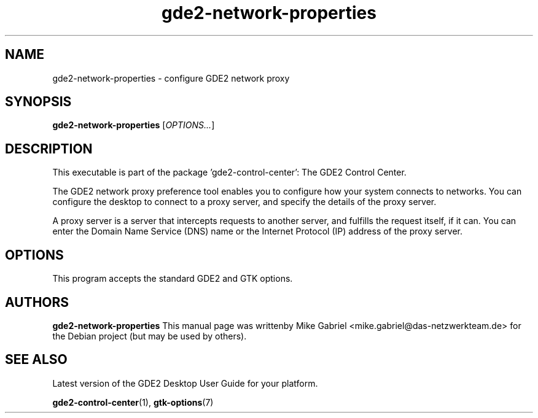.\" Copyright (C) 2014 Mike Gabriel <mike.gabriel@das-netzwerkteam.de>
.\"
.\" This is free software; you may redistribute it and/or modify
.\" it under the terms of the GNU General Public License as
.\" published by the Free Software Foundation; either version 2,
.\" or (at your option) any later version.
.\"
.\" This is distributed in the hope that it will be useful, but
.\" WITHOUT ANY WARRANTY; without even the implied warranty of
.\" MERCHANTABILITY or FITNESS FOR A PARTICULAR PURPOSE.  See the
.\" GNU General Public License for more details.
.\"
.\"You should have received a copy of the GNU General Public License along
.\"with this program; if not, write to the Free Software Foundation, Inc.,
.\"51 Franklin Street, Fifth Floor, Boston, MA 02110-1301 USA.
.TH gde2-network-properties 1 "2014\-05\-02" "GDE2"
.SH NAME
gde2-network-properties \- configure GDE2 network proxy
.SH SYNOPSIS
.B gde2-network-properties
.RI [ OPTIONS... ]
.SH DESCRIPTION
This executable is part of the package 'gde2\-control\-center': The GDE2 Control Center.
.PP
The GDE2 network proxy preference tool enables you to configure how
your system connects to networks. You can configure the desktop to
connect to a proxy server, and specify the details of the proxy server.
.PP
A proxy server is a server that intercepts requests to another server,
and fulfills the request itself, if it can. You can enter the Domain
Name Service (DNS) name or the Internet Protocol (IP) address of the
proxy server.
.SH OPTIONS
This program accepts the standard GDE2 and GTK options.
.SH AUTHORS
.B gde2-network-properties
This manual page was writtenby Mike Gabriel <mike.gabriel@das-netzwerkteam.de>
for the Debian project (but may be used by others).
.SH SEE ALSO
Latest version of the GDE2 Desktop User Guide for your platform.
.PP
.BR "gde2-control-center" (1),
.BR "gtk-options" (7)
